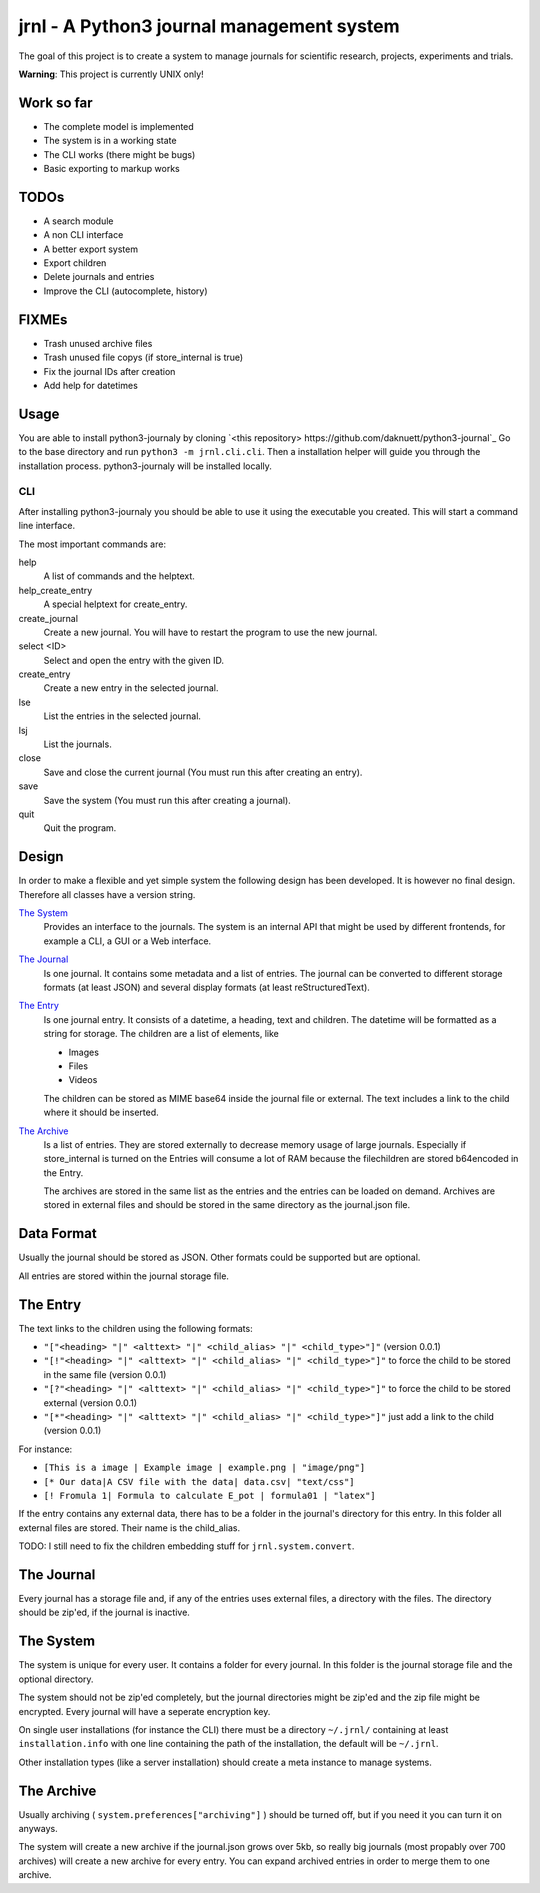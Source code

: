 jrnl - A Python3 journal management system
******************************************

The goal of this project is to create a 
system to manage journals for scientific research,
projects, experiments and trials.

**Warning**: This project is currently UNIX only!

Work so far
===========

- The complete model is implemented
- The system is in a working state
- The CLI works (there might be bugs)
- Basic exporting to markup works

TODOs
=====

- A search module
- A non CLI interface
- A better export system
- Export children
- Delete journals and entries
- Improve the CLI (autocomplete, history)

FIXMEs
======

- Trash unused archive files
- Trash unused file copys (if store_internal is true)
- Fix the journal IDs after creation
- Add help for datetimes

Usage
=====

You are able to install python3-journaly by cloning 
`<this repository> https://github.com/daknuett/python3-journal`_
Go to the base directory and run ``python3 -m jrnl.cli.cli``.
Then a installation helper will guide you through the installation process.
python3-journaly will be installed locally.

CLI
---

After installing python3-journaly you should be able to use
it using the executable you created. This will start a 
command line interface.

The most important commands are:

help
	A list of commands and the helptext.
help_create_entry
	A special helptext for create_entry.
create_journal
	Create a new journal. You will have to restart the program
	to use the new journal.
select <ID>
	Select and open the entry with the given ID.
create_entry
	Create a new entry in the selected journal.
lse
	List the entries in the selected journal.
lsj
	List the journals.
close 
	Save and close the current journal (You must run this after creating an entry).
save 
	Save the system (You must run this after creating a journal).
quit
	Quit the program.


Design
======

In order to make a flexible and yet simple system the following 
design has been developed. It is however no final design.
Therefore all classes have a version string.

`The System`_
	Provides an interface to the journals.
	The system is an internal API that might be used
	by different frontends, for example a CLI, a GUI or a Web interface.

`The Journal`_
	Is one journal. It contains some metadata and a list of entries.
	The journal can be converted to different storage formats (at least JSON)
	and several display formats (at least reStructuredText).

`The Entry`_
	Is one journal entry. It consists of a datetime, a heading, text and children.
	The datetime will be formatted as a string for storage.
	The children are a list of elements, like 

	- Images
	- Files
	- Videos

	The children can be stored as MIME base64 inside the journal file
	or external. The text includes a link to the child where it should be inserted.

`The Archive`_
	Is a list of entries. They are stored externally to decrease memory usage
	of large journals. Especially if store_internal is turned on the Entries will
	consume a lot of RAM because the filechildren are stored b64encoded in the Entry.

	The archives are stored in the same list as the entries and the entries can be loaded
	on demand.
	Archives are stored in external files and should be stored in the same directory as
	the journal.json file.


Data Format
===========

Usually the journal should be stored as JSON. 
Other formats could be supported but are optional.

All entries are stored within the journal storage file.

The Entry
=========

The text links to the children using the following formats:

- ``"["<heading> "|" <alttext> "|" <child_alias> "|" <child_type>"]"`` (version 0.0.1)
- ``"[!"<heading> "|" <alttext> "|" <child_alias> "|" <child_type>"]"`` to force the child to be stored in the same file (version 0.0.1)
- ``"[?"<heading> "|" <alttext> "|" <child_alias> "|" <child_type>"]"`` to force the child to be stored external (version 0.0.1)
- ``"[*"<heading> "|" <alttext> "|" <child_alias> "|" <child_type>"]"`` just add a link to the child (version 0.0.1)

For instance: 

- ``[This is a image | Example image | example.png | "image/png"]``
- ``[* Our data|A CSV file with the data| data.csv| "text/css"]``
- ``[! Fromula 1| Formula to calculate E_pot | formula01 | "latex"]``

If the entry contains any external data, there has to be a folder in the journal's directory for 
this entry. In this folder all external files are stored. Their name is the child_alias.

TODO: I still need to fix the children embedding stuff for ``jrnl.system.convert``.

The Journal
===========

Every journal has a storage file and, if any of the entries uses external files, 
a directory with the files. The directory should be zip'ed, if the journal is inactive.


The System
==========

The system is unique for every user. It contains a folder for every journal. 
In this folder is the journal storage file and the optional directory.

The system should not be zip'ed completely, but the journal directories might be zip'ed and
the zip file might be encrypted. Every journal will have a seperate encryption key.

On single user installations (for instance the CLI) there must be a directory
``~/.jrnl/`` containing at least ``installation.info`` with one line containing the
path of the installation, the default will be ``~/.jrnl``.

Other installation types (like a server installation) should create a meta instance
to manage systems.


The Archive
===========

Usually archiving ( ``system.preferences["archiving"]`` ) should be turned off,
but if you need it you can turn it on anyways.

The system will create a new archive if the journal.json grows over 5kb,
so really big journals (most propably over 700 archives) will create a new archive for every
entry.
You can expand archived entries in order to merge them to one archive.
